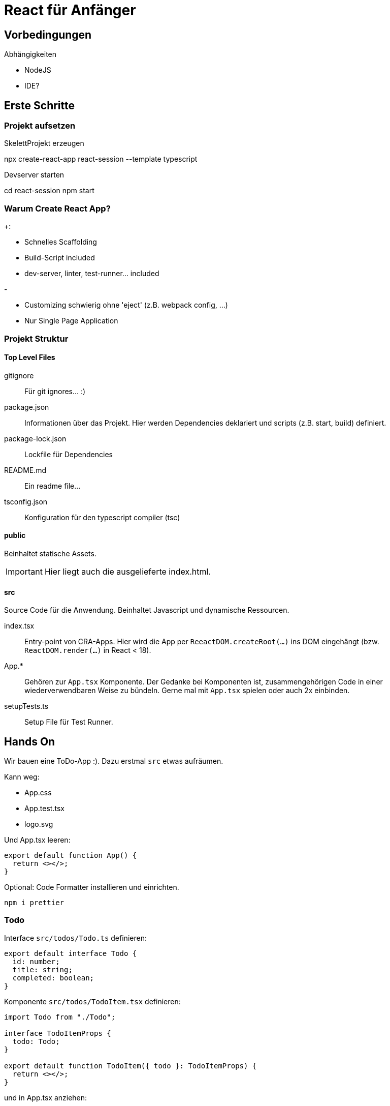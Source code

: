 = React für Anfänger
:project-name: react-session
:todos-url: https://jsonplaceholder.typicode.com/todos
:source-highlighter: rouge
:source-language: typescript

== Vorbedingungen

.Abhängigkeiten
* NodeJS
* IDE?

== Erste Schritte

=== Projekt aufsetzen

.SkelettProjekt erzeugen
[subs="attributes+"]
npx create-react-app {project-name} --template typescript

.Devserver starten
[subs="attributes+"]
cd {project-name}
npm start

=== Warum Create React App?

.+:
* Schnelles Scaffolding
* Build-Script included
* dev-server, linter, test-runner... included

.-
* Customizing schwierig ohne 'eject' (z.B. webpack config, ...)
* Nur Single Page Application

=== Projekt Struktur

==== Top Level Files

gitignore::
Für git ignores... :)

package.json::
Informationen über das Projekt.
Hier werden Dependencies deklariert und scripts (z.B. start, build) definiert.

package-lock.json::
Lockfile für Dependencies

README.md::
Ein readme file...

tsconfig.json::
Konfiguration für den typescript compiler (tsc)

==== public

Beinhaltet statische Assets.

[IMPORTANT]
Hier liegt auch die ausgelieferte index.html.

==== src

Source Code für die Anwendung.
Beinhaltet Javascript und dynamische Ressourcen.

index.tsx::
Entry-point von CRA-Apps.
Hier wird die App per `ReeactDOM.createRoot(...)` ins DOM eingehängt (bzw. `ReactDOM.render(...)` in React < 18).

App.*::
Gehören zur `App.tsx` Komponente.
Der Gedanke bei Komponenten ist, zusammengehörigen Code in einer wiederverwendbaren Weise zu bündeln.
Gerne mal mit `App.tsx` spielen oder auch 2x einbinden.

setupTests.ts::
Setup File für Test Runner.

== Hands On

Wir bauen eine ToDo-App :).
Dazu erstmal `src` etwas aufräumen.

.Kann weg:
* App.css
* App.test.tsx
* logo.svg

Und App.tsx leeren:

----
export default function App() {
  return <></>;
}
----

Optional: Code Formatter installieren und einrichten.

 npm i prettier

=== Todo

Interface `src/todos/Todo.ts` definieren:

----
export default interface Todo {
  id: number;
  title: string;
  completed: boolean;
}
----

Komponente `src/todos/TodoItem.tsx` definieren:

----
import Todo from "./Todo";

interface TodoItemProps {
  todo: Todo;
}

export default function TodoItem({ todo }: TodoItemProps) {
  return <></>;
}
----

und in App.tsx anziehen:

----
import Todo from "./todos/Todo";
import TodoItem from "./todos/TodoItem";

const todo: Todo = {
  id: 1,
  title: "Wichtige Dinge tun",
  completed: false,
};

export default function App() {
  return <TodoItem todo={todo} />;
}
----

Dev Server sollte jetzt immer noch weißes Bild zeigen.
Noch rendert `TodoItem` nichts.

Etwas hübschere Variante (ohne Respekt für a11y oder html Semantik)

----
import Todo from "./Todo";
import { CSSProperties } from "react";

const containerStyle: CSSProperties = {
  display: "flex",
  flexDirection: "row",
};

interface TodoItemProps {
  todo: Todo;
}

export default function TodoItem({ todo }: TodoItemProps) {
  return (
    <div style={containerStyle}>
      <input type={"checkbox"} checked={todo.completed} />
      <div>{todo.title}</div>
    </div>
  );
}
----

